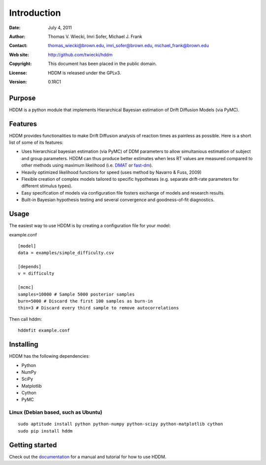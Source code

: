 ************
Introduction
************

:Date: July 4, 2011
:Author: Thomas V. Wiecki, Imri Sofer, Michael J. Frank
:Contact: thomas_wiecki@brown.edu, imri_sofer@brown.edu, michael_frank@brown.edu
:Web site: http://github.com/twiecki/hddm
:Copyright: This document has been placed in the public domain.
:License: HDDM is released under the GPLv3.
:Version: 0.1RC1

Purpose
=======

HDDM is a python module that implements Hierarchical Bayesian estimation of Drift Diffusion Models (via PyMC).

Features
========

HDDM provides functionalities to make Drift Diffusion analysis of reaction times as painless as 
possible. Here is a short list of some of its features:

* Uses hierarchical bayesian estimation (via PyMC) of DDM parameters to allow simultanious estimation of subject and group parameters. HDDM can thus produce better estimates when less RT values are measured compared to other methods using maximum likelihood (i.e. `DMAT`_ or `fast-dm`_).

* Heavily optimized likelihood functions for speed (uses method by Navarro & Fuss, 2009)

* Flexible creation of complex models tailored to specific hypotheses (e.g. separate drift-rate parameters for different stimulus types).

* Easy specification of models via configuration file fosters exchange of models and research results.

* Built-in Bayesian hypothesis testing and several convergence and goodness-of-fit diagnostics.

Usage
=====

The easiest way to use HDDM is by creating a configuration file for your model:

example.conf
::

    [model]
    data = examples/simple_difficulty.csv

    [depends]
    v = difficulty

    [mcmc]
    samples=10000 # Sample 5000 posterior samples
    burn=5000 # Discard the first 100 samples as burn-in
    thin=3 # Discard every third sample to remove autocorrelations

Then call hddm:

::

    hddmfit example.conf

Installing
==========

HDDM has the following dependencies:

* Python

* NumPy

* SciPy

* Matplotlib

* Cython

* PyMC

Linux (Debian based, such as Ubuntu)
------------------------------------

::

    sudo aptitude install python python-numpy python-scipy python-matplotlib cython
    sudo pip install hddm

Getting started
===============

Check out the documentation_ for a manual and tutorial for how to use HDDM.


.. _HDDM: http://code.google.com/p/hddm/
.. _Python: http://www.python.org/
.. _PyMC: http://code.google.com/p/pymc/
.. _Cython: http://www.cython.org/
.. _DMAT: http://ppw.kuleuven.be/okp/software/dmat/
.. _fast-dm: http://seehuhn.de/pages/fast-dm
.. _documentation: http://ski.cog.brown.edu/hddm_docs
